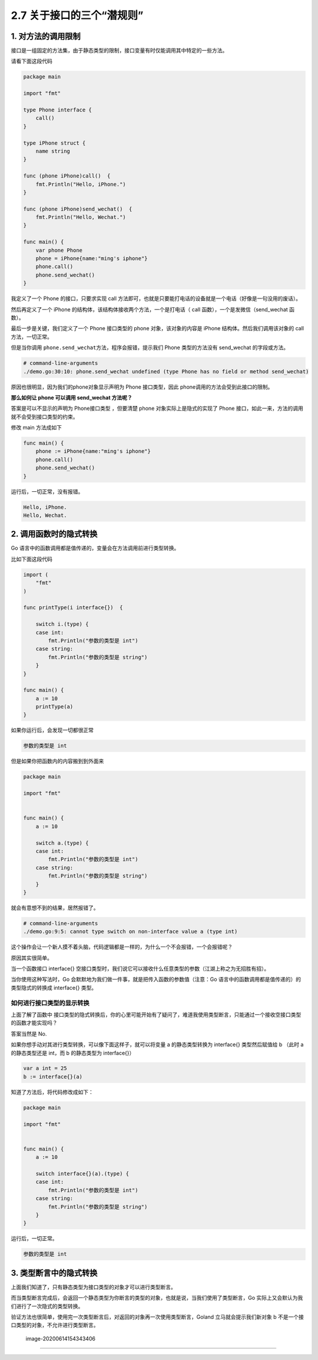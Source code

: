 2.7 关于接口的三个“潜规则”
==========================

|image0|

1. 对方法的调用限制
-------------------

接口是一组固定的方法集，由于静态类型的限制，接口变量有时仅能调用其中特定的一些方法。

请看下面这段代码

.. code:: go

   package main

   import "fmt"

   type Phone interface {
       call()
   }

   type iPhone struct {
       name string
   }

   func (phone iPhone)call()  {
       fmt.Println("Hello, iPhone.")
   }

   func (phone iPhone)send_wechat()  {
       fmt.Println("Hello, Wechat.")
   }

   func main() {
       var phone Phone
       phone = iPhone{name:"ming's iphone"}
       phone.call()
       phone.send_wechat()
   }

我定义了一个 Phone 的接口，只要求实现 call
方法即可，也就是只要能打电话的设备就是一个电话（好像是一句没用的废话）。

然后再定义了一个 iPhone 的结构体，该结构体接收两个方法，一个是打电话（
call 函数），一个是发微信（send_wechat 函数）。

最后一步是关键，我们定义了一个 Phone 接口类型的 phone
对象，该对象的内容是 iPhone 结构体。然后我们调用该对象的 call
方法，一切正常。

但是当你调用 ``phone.send_wechat``\ 方法，程序会报错，提示我们 Phone
类型的方法没有 send_wechat 的字段或方法。

.. code:: go

   # command-line-arguments
   ./demo.go:30:10: phone.send_wechat undefined (type Phone has no field or method send_wechat)

原因也很明显，因为我们的phone对象显示声明为 Phone 接口类型，因此
phone调用的方法会受到此接口的限制。

**那么如何让 phone 可以调用 send_wechat 方法呢？**

答案是可以不显示的声明为 Phone接口类型 ，但要清楚 phone
对象实际上是隐式的实现了 Phone
接口，如此一来，方法的调用就不会受到接口类型的约束。

修改 main 方法成如下

.. code:: go

   func main() {
       phone := iPhone{name:"ming's iphone"}
       phone.call()
       phone.send_wechat()
   }

运行后，一切正常，没有报错。

.. code:: go

   Hello, iPhone.
   Hello, Wechat.

2. 调用函数时的隐式转换
-----------------------

Go 语言中的函数调用都是值传递的，变量会在方法调用前进行类型转换。

比如下面这段代码

.. code:: go


   import (
       "fmt"
   )

   func printType(i interface{})  {

       switch i.(type) {
       case int:
           fmt.Println("参数的类型是 int")
       case string:
           fmt.Println("参数的类型是 string")
       }
   }

   func main() {
       a := 10
       printType(a)
   }

如果你运行后，会发现一切都很正常

.. code:: go

   参数的类型是 int

但是如果你把函数内的内容搬到到外面来

.. code:: go

   package main

   import "fmt"


   func main() {
       a := 10

       switch a.(type) {
       case int:
           fmt.Println("参数的类型是 int")
       case string:
           fmt.Println("参数的类型是 string")
       }
   }

就会有意想不到的结果，居然报错了。

.. code:: go

   # command-line-arguments
   ./demo.go:9:5: cannot type switch on non-interface value a (type int)

这个操作会让一个新人摸不着头脑，代码逻辑都是一样的，为什么一个不会报错，一个会报错呢？

原因其实很简单。

当一个函数接口 interface{}
空接口类型时，我们说它可以接收什么任意类型的参数（江湖上称之为无招胜有招）。

当你使用这种写法时，Go
会默默地为我们做一件事，就是把传入函数的参数值（注意：Go
语言中的函数调用都是值传递的）的类型隐式的转换成 interface{} 类型。

如何进行接口类型的显示转换
~~~~~~~~~~~~~~~~~~~~~~~~~~

上面了解了函数中
接口类型的隐式转换后，你的心里可能开始有了疑问了，难道我使用类型断言，只能通过一个接收空接口类型的函数才能实现吗？

答案当然是 No.

如果你想手动对其进行类型转换，可以像下面这样子，就可以将变量 a
的静态类型转换为 interface{} 类型然后赋值给 b （此时 a 的静态类型还是
int，而 b 的静态类型为 interface{}）

.. code:: go

   var a int = 25
   b := interface{}(a)

知道了方法后，将代码修改成如下：

.. code:: go

   package main

   import "fmt"


   func main() {
       a := 10

       switch interface{}(a).(type) {
       case int:
           fmt.Println("参数的类型是 int")
       case string:
           fmt.Println("参数的类型是 string")
       }
   }

运行后，一切正常。

.. code:: go

   参数的类型是 int

3. 类型断言中的隐式转换
-----------------------

上面我们知道了，只有静态类型为接口类型的对象才可以进行类型断言。

而当类型断言完成后，会返回一个静态类型为你断言的类型的对象，也就是说，当我们使用了类型断言，Go
实际上又会默认为我们进行了一次隐式的类型转换。

验证方法也很简单，使用完一次类型断言后，对返回的对象再一次使用类型断言，Goland
立马就会提示我们新对象 b 不是一个接口类型的对象，不允许进行类型断言。

.. figure:: /Users/MING/Library/Application%20Support/typora-user-images/image-20200614154343406.png
   :alt: image-20200614154343406

   image-20200614154343406

--------------

|image1|

.. |image0| image:: http://image.iswbm.com/20200607145423.png
.. |image1| image:: http://image.iswbm.com/20200607174235.png

